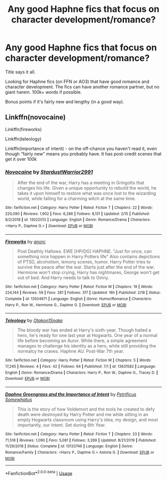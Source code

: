 #+TITLE: Any good Haphne fics that focus on character development/romance?

* Any good Haphne fics that focus on character development/romance?
:PROPERTIES:
:Author: okmangeez
:Score: 7
:DateUnix: 1594432382.0
:DateShort: 2020-Jul-11
:FlairText: Request
:END:
Title says it all.

Looking for Haphne fics (on FFN or AO3) that have good romance and character development. The fics can have another romance partner, but no giant harem. 100k+ words if possible.

Bonus points if it's fairly new and lengthy (in a good way).


** Linkffn(novocaine)

Linkffn(fireworks)

Linkffn(teleology)

Linkffn(importance of intent) - on the off-chance you haven't read it, even though “fairly new” means you probably have. It has post-credit scenes that get it over 100k
:PROPERTIES:
:Author: kdbvols
:Score: 5
:DateUnix: 1594433250.0
:DateShort: 2020-Jul-11
:END:

*** [[https://www.fanfiction.net/s/13022013/1/][*/Novocaine/*]] by [[https://www.fanfiction.net/u/10430456/StardustWarrior2991][/StardustWarrior2991/]]

#+begin_quote
  After the end of the war, Harry has a meeting in Gringotts that changes his life. Given a unique opportunity to rebuild the world, he takes it upon himself to restore what was once lost to the wizarding world, while falling for a charming witch at the same time.
#+end_quote

^{/Site/:} ^{fanfiction.net} ^{*|*} ^{/Category/:} ^{Harry} ^{Potter} ^{*|*} ^{/Rated/:} ^{Fiction} ^{T} ^{*|*} ^{/Chapters/:} ^{22} ^{*|*} ^{/Words/:} ^{220,090} ^{*|*} ^{/Reviews/:} ^{1,902} ^{*|*} ^{/Favs/:} ^{6,286} ^{*|*} ^{/Follows/:} ^{8,131} ^{*|*} ^{/Updated/:} ^{2/15} ^{*|*} ^{/Published/:} ^{8/2/2018} ^{*|*} ^{/id/:} ^{13022013} ^{*|*} ^{/Language/:} ^{English} ^{*|*} ^{/Genre/:} ^{Romance/Drama} ^{*|*} ^{/Characters/:} ^{<Harry} ^{P.,} ^{Daphne} ^{G.>} ^{*|*} ^{/Download/:} ^{[[http://www.ff2ebook.com/old/ffn-bot/index.php?id=13022013&source=ff&filetype=epub][EPUB]]} ^{or} ^{[[http://www.ff2ebook.com/old/ffn-bot/index.php?id=13022013&source=ff&filetype=mobi][MOBI]]}

--------------

[[https://www.fanfiction.net/s/13504671/1/][*/Fireworks/*]] by [[https://www.fanfiction.net/u/12622331/anorc][/anorc/]]

#+begin_quote
  Post Deathly Hallows. EWE [HP/DG] HAPHNE. "Just for once, can something nice happen in Harry Potters life" Also contains depictions of PTSD, alcoholism, lemony scenes, humor. Harry Potter tries to survive the peace after the war. Starts just after the end of the war. Hermione won't stop crying, Harry has nightmares, George won't get out of bed. And Harry needs to talk to Ginny.
#+end_quote

^{/Site/:} ^{fanfiction.net} ^{*|*} ^{/Category/:} ^{Harry} ^{Potter} ^{*|*} ^{/Rated/:} ^{Fiction} ^{M} ^{*|*} ^{/Chapters/:} ^{19} ^{*|*} ^{/Words/:} ^{224,144} ^{*|*} ^{/Reviews/:} ^{59} ^{*|*} ^{/Favs/:} ^{281} ^{*|*} ^{/Follows/:} ^{317} ^{*|*} ^{/Updated/:} ^{16h} ^{*|*} ^{/Published/:} ^{2/18} ^{*|*} ^{/Status/:} ^{Complete} ^{*|*} ^{/id/:} ^{13504671} ^{*|*} ^{/Language/:} ^{English} ^{*|*} ^{/Genre/:} ^{Humor/Romance} ^{*|*} ^{/Characters/:} ^{Harry} ^{P.,} ^{Ron} ^{W.,} ^{Hermione} ^{G.,} ^{Daphne} ^{G.} ^{*|*} ^{/Download/:} ^{[[http://www.ff2ebook.com/old/ffn-bot/index.php?id=13504671&source=ff&filetype=epub][EPUB]]} ^{or} ^{[[http://www.ff2ebook.com/old/ffn-bot/index.php?id=13504671&source=ff&filetype=mobi][MOBI]]}

--------------

[[https://www.fanfiction.net/s/13631582/1/][*/Teleology/*]] by [[https://www.fanfiction.net/u/1604386/Otakon1Snake][/Otakon1Snake/]]

#+begin_quote
  The bloody war has ended at Harry's sixth-year. Though hailed a hero, he's ready for one last year at Hogwarts. One year of a normal life before becoming an Auror. While there, a simple agreement manages to challenge his identity as a hero, while still providing the normalcy he craves. Haphne AU. Post-War 7th year.
#+end_quote

^{/Site/:} ^{fanfiction.net} ^{*|*} ^{/Category/:} ^{Harry} ^{Potter} ^{*|*} ^{/Rated/:} ^{Fiction} ^{M} ^{*|*} ^{/Chapters/:} ^{5} ^{*|*} ^{/Words/:} ^{17,245} ^{*|*} ^{/Reviews/:} ^{4} ^{*|*} ^{/Favs/:} ^{42} ^{*|*} ^{/Follows/:} ^{64} ^{*|*} ^{/Published/:} ^{7/1} ^{*|*} ^{/id/:} ^{13631582} ^{*|*} ^{/Language/:} ^{English} ^{*|*} ^{/Genre/:} ^{Romance/Drama} ^{*|*} ^{/Characters/:} ^{Harry} ^{P.,} ^{Ron} ^{W.,} ^{Daphne} ^{G.,} ^{Tracey} ^{D.} ^{*|*} ^{/Download/:} ^{[[http://www.ff2ebook.com/old/ffn-bot/index.php?id=13631582&source=ff&filetype=epub][EPUB]]} ^{or} ^{[[http://www.ff2ebook.com/old/ffn-bot/index.php?id=13631582&source=ff&filetype=mobi][MOBI]]}

--------------

[[https://www.fanfiction.net/s/13133746/1/][*/Daphne Greengrass and the Importance of Intent/*]] by [[https://www.fanfiction.net/u/11491751/Petrificus-Somewhatus][/Petrificus Somewhatus/]]

#+begin_quote
  This is the story of how Voldemort and the tools he created to defy death were destroyed by Harry Potter and me while sitting in an empty Hogwarts classroom using Harry's idea, my design, and most importantly, our intent. Set during 6th Year.
#+end_quote

^{/Site/:} ^{fanfiction.net} ^{*|*} ^{/Category/:} ^{Harry} ^{Potter} ^{*|*} ^{/Rated/:} ^{Fiction} ^{T} ^{*|*} ^{/Chapters/:} ^{23} ^{*|*} ^{/Words/:} ^{71,518} ^{*|*} ^{/Reviews/:} ^{1,090} ^{*|*} ^{/Favs/:} ^{5,081} ^{*|*} ^{/Follows/:} ^{3,269} ^{*|*} ^{/Updated/:} ^{8/21/2019} ^{*|*} ^{/Published/:} ^{11/29/2018} ^{*|*} ^{/Status/:} ^{Complete} ^{*|*} ^{/id/:} ^{13133746} ^{*|*} ^{/Language/:} ^{English} ^{*|*} ^{/Genre/:} ^{Romance/Family} ^{*|*} ^{/Characters/:} ^{<Harry} ^{P.,} ^{Daphne} ^{G.>} ^{Astoria} ^{G.} ^{*|*} ^{/Download/:} ^{[[http://www.ff2ebook.com/old/ffn-bot/index.php?id=13133746&source=ff&filetype=epub][EPUB]]} ^{or} ^{[[http://www.ff2ebook.com/old/ffn-bot/index.php?id=13133746&source=ff&filetype=mobi][MOBI]]}

--------------

*FanfictionBot*^{2.0.0-beta} | [[https://github.com/tusing/reddit-ffn-bot/wiki/Usage][Usage]]
:PROPERTIES:
:Author: FanfictionBot
:Score: 1
:DateUnix: 1594433309.0
:DateShort: 2020-Jul-11
:END:
